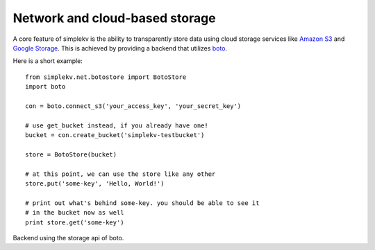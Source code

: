 .. cannot use auto-doc here, we do not want boto as a dependency for building
   the docs!

Network and cloud-based storage
*******************************
A core feature of simplekv is the ability to transparently store data using
cloud storage services like `Amazon S3 <http://aws.amazon.com/s3/>`_ and `Google
Storage <http://code.google.com/apis/storage/>`_. This is achieved by providing
a backend that utilizes `boto <http://boto.cloudhackers.com/>`_.

Here is a short example:

::

   from simplekv.net.botostore import BotoStore
   import boto

   con = boto.connect_s3('your_access_key', 'your_secret_key')

   # use get_bucket instead, if you already have one!
   bucket = con.create_bucket('simplekv-testbucket')

   store = BotoStore(bucket)

   # at this point, we can use the store like any other
   store.put('some-key', 'Hello, World!')

   # print out what's behind some-key. you should be able to see it
   # in the bucket now as well
   print store.get('some-key')


.. class:: simplekv.net.boto.BotoStore

   Backend using the storage api of boto.

   .. method:: __init__(bucket, prefix='', url_valid_time=0)

      Constructs a new boto based backend.

      :param bucket: An instance of :class:`boto.s3.bucket.Bucket`,
                     :class:`boto.gs.bucket.Bucket` or similiar.
      :param prefix: A string that will transparently prefixed to all handled
                     keys.
      :param url_valid_time: When using
                     :meth:`~simplekv.UrlKeyValueStore.url_for`, URLs should be
                     valid for this many seconds at most.
